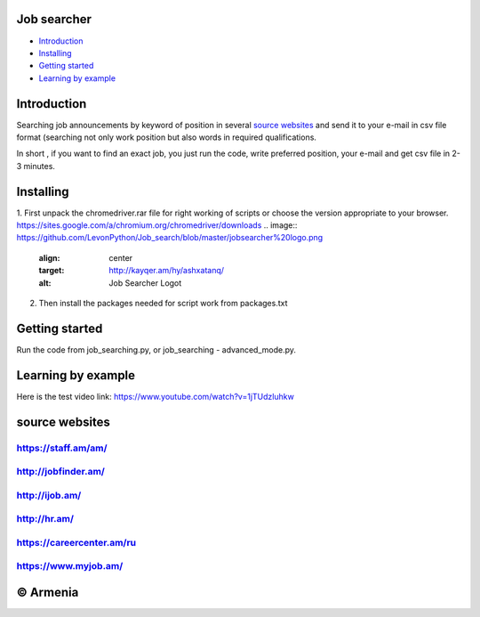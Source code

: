 .. image:: https://github.com/LevonPython/Job_search/blob/master/jobsearcher%20logo.png
   :align: center
   :target: http://kayqer.am/hy/ashxatanq/
   :alt: Job Searcher Logo
====================
Job searcher
====================

- `Introduction`_

- `Installing`_

- `Getting started`_

- `Learning by example`_
====================
Introduction
====================
Searching job announcements by keyword of position in several `source websites`_ and send it to your e-mail in csv file format (searching not only work position but also words in required qualifications.

In short , 
if you want to find an exact job, you just run the code, write preferred position, your e-mail and get csv file in 2-3 minutes.

==========
Installing
==========
1. First unpack the chromedriver.rar file for right working of scripts or choose the version appropriate to your browser.
https://sites.google.com/a/chromium.org/chromedriver/downloads
.. image:: https://github.com/LevonPython/Job_search/blob/master/jobsearcher%20logo.png
   :align: center
   :target: http://kayqer.am/hy/ashxatanq/
   :alt: Job Searcher Logot   


2. Then install the packages needed for script work from packages.txt

===============
Getting started
===============
Run the code from job_searching.py, or job_searching - advanced_mode.py.

===============
Learning by example
===============
Here is the test video link: https://www.youtube.com/watch?v=1jTUdzluhkw

===============
source websites
===============
---------------
https://staff.am/am/
---------------
---------------
http://jobfinder.am/
---------------
---------------
http://ijob.am/
---------------
---------------
http://hr.am/
---------------
---------------
https://careercenter.am/ru
---------------
---------------
https://www.myjob.am/
---------------

===============
© Armenia
===============
